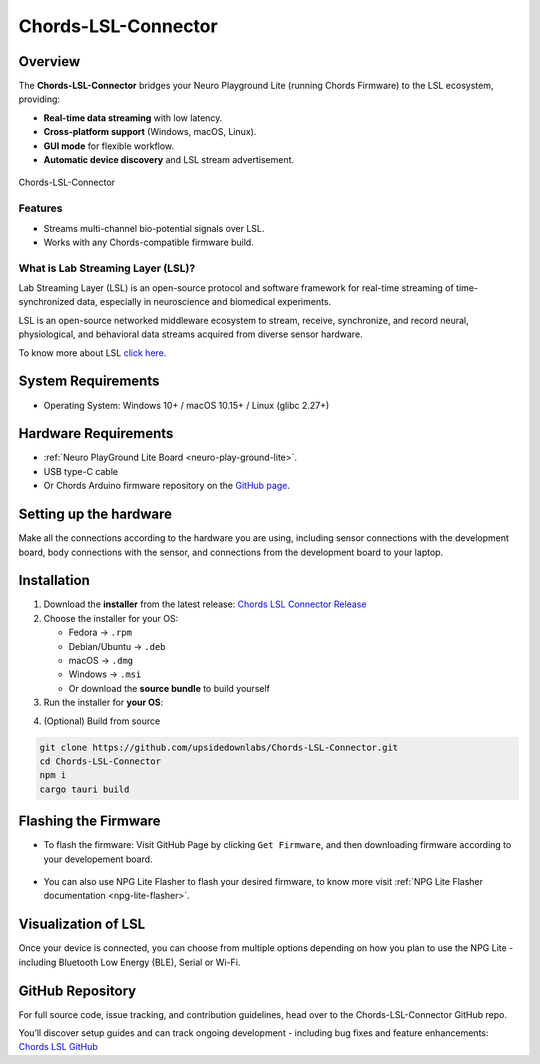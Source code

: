 .. _chords-lsl-connector:

Chords-LSL-Connector
######################

Overview
********

The **Chords-LSL-Connector** bridges your Neuro Playground Lite (running Chords Firmware) to the LSL ecosystem, providing:

- **Real-time data streaming** with low latency.
- **Cross-platform support** (Windows, macOS, Linux).  
- **GUI mode** for flexible workflow.
- **Automatic device discovery** and LSL stream advertisement.  

.. figure:: ./media/chords-lsl-connector-landing-page.*
    :align: center
    :alt: Chords-LSL-Connector Landing Page

    Chords-LSL-Connector

Features
--------

- Streams multi-channel bio-potential signals over LSL.   
- Works with any Chords-compatible firmware build.  
  
What is Lab Streaming Layer (LSL)?
------------------------------------

Lab Streaming Layer (LSL) is an open-source protocol and software framework for real-time streaming of time-synchronized data, especially in neuroscience and biomedical experiments.

LSL is an open-source networked middleware ecosystem to stream, receive, synchronize, and record neural, physiological, and behavioral data streams acquired from diverse sensor hardware.

To know more about LSL `click here <https://labstreaminglayer.org/#/>`_.


System Requirements
*********************

- Operating System: Windows 10+ / macOS 10.15+ / Linux (glibc 2.27+)  


Hardware Requirements
*********************

- :ref:`Neuro PlayGround Lite Board <neuro-play-ground-lite>`.
- USB type-C cable
- Or Chords Arduino firmware repository on the `GitHub page <https://github.com/upsidedownlabs/Chords-LSL-Connector>`_.

Setting up the hardware
***********************

Make all the connections according to the hardware you are using, including sensor connections with the development board, body connections with the sensor, and connections from the development board to your laptop.


Installation
******************

1. Download the **installer** from the latest release: `Chords LSL Connector Release <https://github.com/upsidedownlabs/Chords-LSL-Connector/releases>`_

2. Choose the installer for your OS:  
   
   - Fedora → ``.rpm``  
   - Debian/Ubuntu → ``.deb``  
   - macOS → ``.dmg``  
   - Windows → ``.msi``  
   - Or download the **source bundle** to build yourself  

3. Run the installer for **your OS**:

.. dropdown:: **Windows (.msi)** 
  :open: 

  1.  Double-click the downloaded `.msi` file.  
  2.  If you see a SmartScreen warning, click **More Info** → **Run Anyway**.  
  3.  Proceed through the installer wizard: **Next** → select install location → **Install** → **Finish**.


.. dropdown:: **Fedora (.rpm)**  

    1. Open a terminal and run:  
    
    .. code:: 
      
      sudo dnf install chords-lsl-connector-0.3.0-1.x86_64.rpm  
    
    2. Enter your password and confirm the install when prompted.  
    3. After installation, launch **Chords LSL Connector** from your Applications menu.

.. dropdown:: **Debian/Ubuntu (.deb)**  

  1. Open a terminal and run:  
  
  .. code:: 
    
    sudo apt install ./chords-lsl-connector_<version>_amd64.deb
  
  2. If you hit missing dependencies, run:  
  
  .. code:: 
    
    sudo apt --fix-broken install  
  
  3. Launch **Chords LSL Connector** from your desktop launcher or via:  
  
  .. code:: 
    
    chords-lsl-connector

.. dropdown:: **macOS (.dmg)**  

  1. Double-click the downloaded `chords-lsl-connector.dmg` file.  
  2. When you see the macOS warning:
  3. “chords-lsl-connector.dmg” was downloaded from the Internet.
      
  ``Are you sure you want to open it?``

  ``click **Open**``

  3. Drag **Chords LSL Connector.app** into your **Applications** folder.  
  4. Eject the mounted image and open the app from **Applications**.


4. (Optional) Build from source 
   
.. code-block:: bash
  
  git clone https://github.com/upsidedownlabs/Chords-LSL-Connector.git
  cd Chords-LSL-Connector
  npm i
  cargo tauri build

.. _chords-lsl-connector-flashing-firmware:

Flashing the Firmware
**********************

- To flash the firmware: Visit GitHub Page by clicking ``Get Firmware``, and then downloading firmware according to your developement board.

.. figure:: media/chords-lsl-connector-get-firmware.*
  :width: 600 px
  :alt: Chords LSL Connector Get Firmware Button    

- You can also use NPG Lite Flasher to flash your desired firmware, to know more visit :ref:`NPG Lite Flasher documentation <npg-lite-flasher>`.

Visualization of LSL
************************

Once your device is connected, you can choose from multiple options depending on how 
you plan to use the NPG Lite - including Bluetooth Low Energy (BLE), Serial or Wi-Fi.

.. tab-set:: 

  .. tab-item:: Using Bluetooth LE

    1. Launch the Chords LSL Connector app.
    2. Click the ``Bluetooth LE`` tab.
  
    .. figure:: media/chords-lsl-connector-ble.*
      :width: 600 px
      :alt: Chords LSL Connector BLE Device

    3. If you cannot find the device, flash the BLE firmware from the :ref:`Flashing the Firmware <chords-lsl-connector-flashing-firmware>` steps and power on your board.

    4. Wait for the Available Devices dialog to list your NPG device (e.g. NPG-54:32:04:29:39:b6) and click its link icon.

    .. figure:: media/chords-lsl-connector-ble-device-scan.*
      :width: 400 px
      :alt: Chords LSL Connector BLE Device Scan

    .. figure:: media/chords-lsl-connector-ble-device-connect.*
      :width: 400 px
      :alt: Chords LSL Connector BLE Device Connect

    5. Observe the ``Connection Statistics`` panel showing sampling rate and total samples.
  
    .. figure:: media/chords-lsl-connector-ble-visualise.*
      :width: 600 px
      :alt: Chords LSL Connector BLE Device Visualise

    6. Use the built-in buttons
    
    - `Brain Vision LSL Viewer <https://www.brainproducts.com/downloads/more-software/>`_
    - `Open EEG GUI <https://open-ephys.org/gui>`_
    - `LabRecorder <https://github.com/labstreaminglayer/App-LabRecorder>`_
    
    to visualize or record your live LSL stream.

    .. figure:: media/chords-lsl-connector-visualise.*
      :width: 600 px
      :alt: Chords LSL Connector Visualise Tab


  .. tab-item:: Using Serial

    1. Launch the Chords LSL Connector app.
    2. Click the ``Serial`` tab.
  
    .. figure:: media/chords-lsl-connector-serial.*
      :width: 600 px
      :alt: Chords LSL Connector Serial Device

    3. If you cannot find the device, flash the Serial firmware from the :ref:`Flashing the Firmware <chords-lsl-connector-flashing-firmware>` steps and power on your board.

    4. Wait for the Available Devices dialog to list your NPG device, if using multiple devices then click its link icon, for single connected device it will be detected and connected automatically.

    .. figure:: media/chords-lsl-connector-serial-connect.*
      :width: 400 px
      :alt: Chords LSL Connector Serial Device Connect

    5. Observe the ``Connection Statistics`` panel showing sampling rate and total samples.
  
    .. figure:: media/chords-lsl-connector-serial-visualise.*
      :width: 600 px
      :alt: Chords LSL Connector Serial Device Visualise

    6. Use the built-in buttons
    
    - `Brain Vision LSL Viewer <https://www.brainproducts.com/downloads/more-software/>`_
    - `Open EEG GUI <https://open-ephys.org/gui>`_
    - `LabRecorder <https://github.com/labstreaminglayer/App-LabRecorder>`_
    
    to visualize or record your live LSL stream.

    .. figure:: media/chords-lsl-connector-visualise.*
      :width: 600 px
      :alt: Chords LSL Connector Visualise Tab
  
  .. tab-item:: Using WiFi

    1. Launch the Chords LSL Connector app.
    2. Open your computer’s Wi-Fi settings, select the NPG Lite device (e.g. npg-lite-2) network from the list, and click Connect - you’ll see “Connecting” followed by “Connected” once the link is established.
   
    .. figure:: media/chords-lsl-connector-wifi-connect.*
      :width: 300 px
      :alt: Chords LSL Connector WiFi Connect

    3. If you cannot find the device, flash the WiFi firmware from the :ref:`Flashing the Firmware <chords-lsl-connector-flashing-firmware>` steps and power on your board.

    4. Now, Click the ``WiFi`` tab.
  
    .. figure:: media/chords-lsl-connector-wifi.*
      :width: 600 px
      :alt: Chords LSL Connector WiFi Device

    5. Observe the ``Connection Statistics`` panel showing sampling rate and total samples.
  
    .. figure:: media/chords-lsl-connector-wifi-visualise.*
      :width: 600 px
      :alt: Chords LSL Connector WiFi Device Visualise

    6. Use the built-in buttons
    
    - `Brain Vision LSL Viewer <https://www.brainproducts.com/downloads/more-software/>`_
    - `Open EEG GUI <https://open-ephys.org/gui>`_
    - `LabRecorder <https://github.com/labstreaminglayer/App-LabRecorder>`_
    
    to visualize or record your live LSL stream.

    .. figure:: media/chords-lsl-connector-visualise.*
      :width: 600 px
      :alt: Chords LSL Connector Visualise Tab


GitHub Repository
*******************

For full source code, issue tracking, and contribution guidelines, head over to the Chords-LSL-Connector GitHub repo.

You’ll discover setup guides and can track ongoing development - including bug fixes and feature enhancements: `Chords LSL GitHub <https://github.com/upsidedownlabs/Chords-LSL-Connector>`_